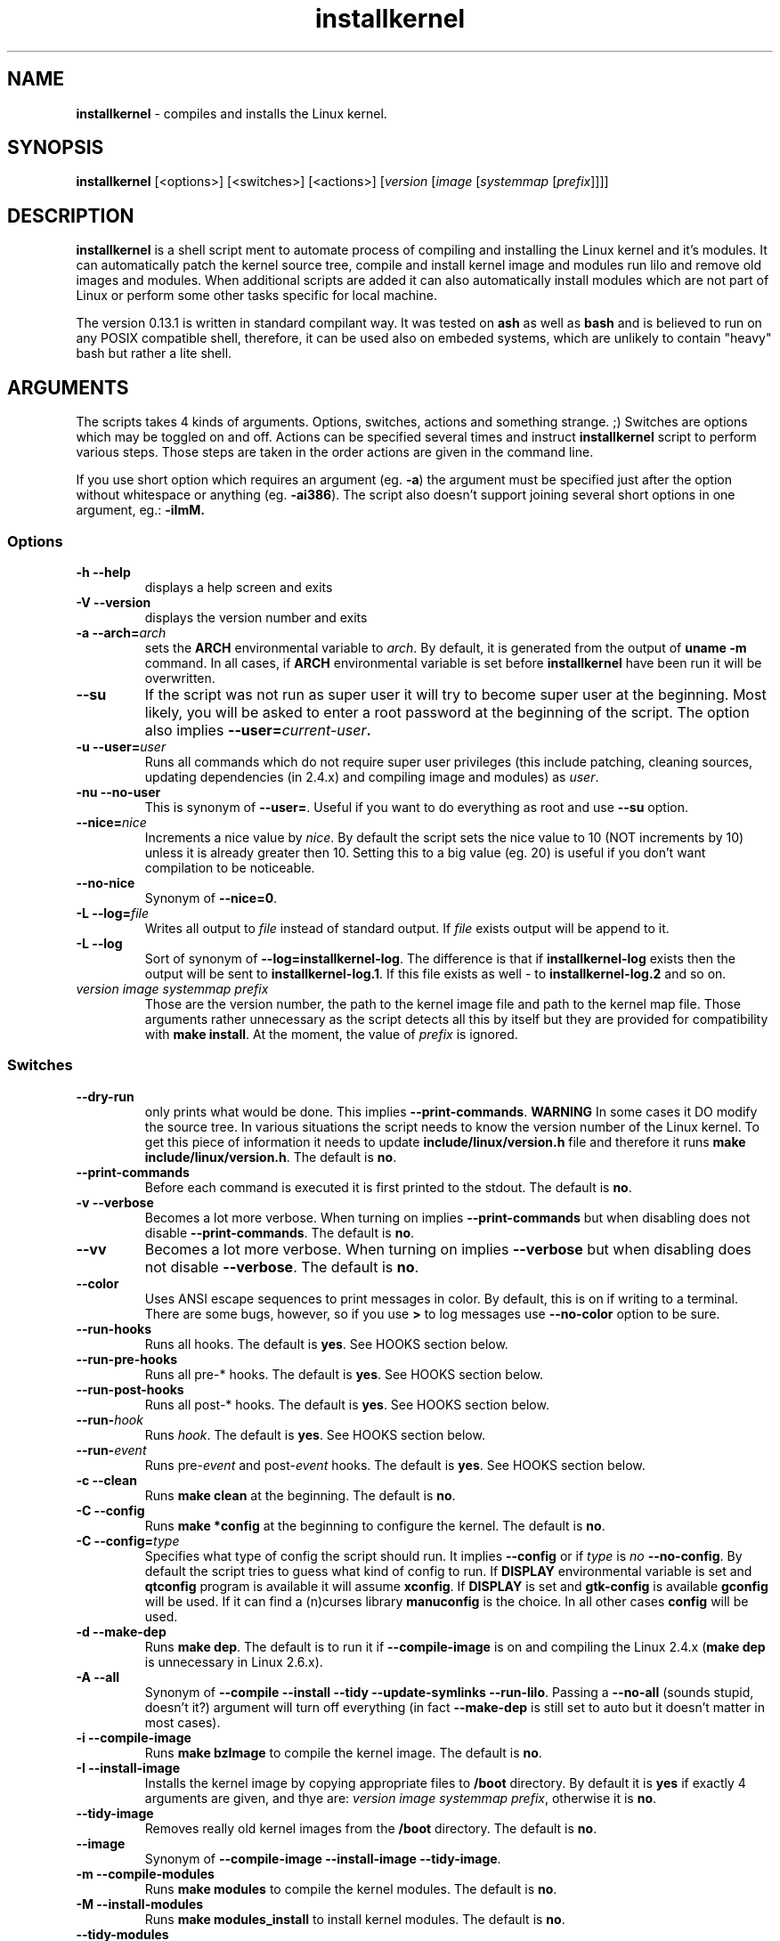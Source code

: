 .TH installkernel 8 "11 August, 2005" "version 0.13.1" "Linux System Administration"

\"
\" installkernel man page
\" $Id: installkernel.8,v 1.6 2005/08/27 03:33:14 mina86 Exp $
\" Copyright (c) 2005 by Michal Nazarewicz (mina86/AT/tlen.pl)
\"

.SH NAME

\fBinstallkernel\fP \- compiles and installs the Linux kernel.

.SH SYNOPSIS

\fBinstallkernel\fP [<options>] [<switches>] [<actions>]
[\fIversion\fP [\fIimage\fP [\fIsystemmap\fP [\fIprefix\fP]]]]

.SH DESCRIPTION

\fBinstallkernel\fP is a shell script ment to automate process of
compiling and installing the Linux kernel and it's modules.  It can
automatically patch the kernel source tree, compile and install kernel
image and modules run lilo and remove old images and modules.  When
additional scripts are added it can also automatically install modules
which are not part of Linux or perform some other tasks specific for
local machine.

.PP
The version 0.13.1 is written in standard compilant way.  It was
tested on \fBash\fP as well as \fBbash\fP and is believed to run on
any POSIX compatible shell, therefore, it can be used also on embeded
systems, which are unlikely to contain "heavy" bash but rather a lite
shell.

.SH ARGUMENTS

The scripts takes 4 kinds of arguments.  Options, switches, actions
and something strange. ;) Switches are options which may be toggled on
and off.  Actions can be specified several times and instruct
\fBinstallkernel\fP script to perform various steps.  Those steps are
taken in the order actions are given in the command line.

.PP
If you use short option which requires an argument (eg. \fB\-a\fP) the
argument must be specified just after the option without whitespace
or anything (eg. \fB\-ai386\fP).  The script also doesn't support
joining several short options in one argument, eg.: \fB \-iImM\fB.

.SS Options
.TP
\fB\-h \-\-help\fP
displays a help screen and exits

.TP
\fB\-V \-\-version\fP
displays the version number and exits

.TP
\fB\-a \-\-arch=\fIarch\fP
sets the \fBARCH\fP environmental variable to \fIarch\fP.  By default,
it is generated from the output of \fBuname \-m\fP command.  In all
cases, if \fBARCH\fP environmental variable is set before
\fBinstallkernel\fP have been run it will be overwritten.

.TP
\fB\-\-su\fP
If the script was not run as super user it will try to become super
user at the beginning.  Most likely, you will be asked to enter a root
password at the beginning of the script.  The option also implies
.B \-\-user=\fIcurrent\-user\fP.

.TP
\fB\-u \-\-user=\fIuser\fP
Runs all commands which do not require super user privileges (this
include patching, cleaning sources, updating dependencies (in 2.4.x)
and compiling image and modules) as \fIuser\fP.

.TP
\fB\-nu \-\-no\-user\fP
This is synonym of \fB\-\-user=\fP.  Useful if you want to do
everything as root and use \fB\-\-su\fP option.

.TP
\fB\-\-nice=\fInice\fP
Increments a nice value by \fInice\fP.  By default the script sets the
nice value to 10 (NOT increments by 10) unless it is already greater
then 10.  Setting this to a big value (eg. 20) is useful if you don't
want compilation to be noticeable.

.TP
\fB\-\-no\-nice\fP
Synonym of \fB\-\-nice=0\fP.

.TP
\fB\-L \-\-log=\fIfile\fR
Writes all output to \fIfile\fP instead of standard output.  If
\fIfile\fP exists output will be append to it.

.TP
\fB\-L \-\-log\fR
Sort of synonym of \fB\-\-log=installkernel-log\fP.  The difference is
that if \fBinstallkernel-log\fP exists then the output will be sent to
\fBinstallkernel-log.1\fP.  If this file exists as well - to
\fBinstallkernel-log.2\fP and so on.

.TP
\fIversion\fP \fIimage\fP \fIsystemmap\fP \fIprefix\fP
Those are the version number, the path to the kernel image file and
path to the kernel map file.  Those arguments rather unnecessary as
the script detects all this by itself but they are provided for
compatibility with \fBmake install\fP.  At the moment, the value of
\fIprefix\fP is ignored.

.SS Switches

.TP
\fB\-\-dry\-run\fP
only prints what would be done.  This implies
\fB\-\-print\-commands\fP.  \fBWARNING\fP In some cases it DO modify
the source tree.  In various situations the script needs to know the
version number of the Linux kernel.  To get this piece of information
it needs to update \fBinclude/linux/version.h\fP file and therefore it
runs \fBmake include/linux/version.h\fP.  The default is \fBno\fP.

.TP
\fB\-\-print\-commands\fP
Before each command is executed it is first printed to the stdout.
The default is \fBno\fP.

.TP
\fB\-v \-\-verbose\fP
Becomes a lot more verbose.  When turning on implies
\fB\-\-print\-commands\fP but when disabling does not disable
\fB\-\-print\-commands\fP. The default is \fBno\fP.

.TP
\fB\-\-vv\fP
Becomes a lot more verbose.  When turning on implies \fB\-\-verbose\fP
but when disabling does not disable \fB\-\-verbose\fP.  The default is
\fBno\fP.

.TP
\fB\-\-color\fP
Uses ANSI escape sequences to print messages in color.  By default,
this is on if writing to a terminal.  There are some bugs, however,
so if you use \fB>\fP to log messages use \fB\-\-no\-color\fP option
to be sure.

.TP
\fB\-\-run\-hooks\fP
Runs all hooks.  The default is \fByes\fP.  See HOOKS section below.

.TP
\fB\-\-run\-pre\-hooks\fP
Runs all pre\-* hooks.  The default is \fByes\fP.  See HOOKS section
below.

.TP
\fB\-\-run\-post\-hooks\fP
Runs all post\-* hooks.  The default is \fByes\fP.  See HOOKS section
below.

.TP
\fB\-\-run\-\fIhook\fP
Runs \fIhook\fP.  The default is \fByes\fP.  See HOOKS section below.

.TP
\fB\-\-run\-\fIevent\fP
Runs pre\-\fIevent\fP and post\-\fIevent\fP hooks.  The default is
\fByes\fP.  See HOOKS section below.

.TP
\fB\-c \-\-clean\fP
Runs \fBmake clean\fP at the beginning.  The default is \fBno\fP.

.TP
\fB\-C \-\-config\fP
Runs \fBmake *config\fP at the beginning to configure the kernel.  The
default is \fBno\fP.

.TP
\fB\-C \-\-config=\fItype\fR
Specifies what type of config the script should run.  It implies
\fB\-\-config\fP or if \fItype\fP is \fIno\fP \fB\-\-no\-config\fP.
By default the script tries to guess what kind of config to run.  If
\fBDISPLAY\fP environmental variable is set and \fBqtconfig\fP program
is available it will assume \fBxconfig\fP.  If \fBDISPLAY\fP is set
and \fBgtk-config\fP is available \fBgconfig\fP will be used.  If it
can find a (n)curses library \fBmanuconfig\fP is the choice.  In all
other cases \fBconfig\fP will be used.

.TP
\fB\-d \-\-make\-dep\fP
Runs \fBmake dep\fP.  The default is to run it if
\fB\-\-compile\-image\fP is on and compiling the Linux 2.4.x (\fBmake
dep\fP is unnecessary in Linux 2.6.x).

.TP
\fB\-A \-\-all\fP
Synonym of \fB\-\-compile \-\-install \-\-tidy \-\-update\-symlinks
\-\-run\-lilo\fP.  Passing a \fB\-\-no\-all\fP (sounds stupid, doesn't
it?) argument will turn off everything (in fact \fB\-\-make\-dep\fP
is still set to auto but it doesn't matter in most cases).

.TP
\fB\-i \-\-compile\-image\fP
Runs \fBmake bzImage\fP to compile the kernel image.  The default is
\fBno\fP.

.TP
\fB\-I \-\-install\-image\fP
Installs the kernel image by copying appropriate files to \fB/boot\fP
directory. By default it is \fByes\fP if exactly 4 arguments are
given, and thye are: \fIversion\fP \fIimage\fP \fIsystemmap\fP
\fIprefix\fP, otherwise it is \fBno\fP.

.TP
\fB\-\-tidy\-image\fP
Removes really old kernel images from the \fB/boot\fP directory.  The
default is \fBno\fP.

.TP
\fB\-\-image\fP
Synonym of \fB\-\-compile\-image \-\-install\-image \-\-tidy\-image\fP.

.TP
\fB\-m \-\-compile\-modules\fP
Runs \fBmake modules\fP to compile the kernel modules.  The default is
\fBno\fP.

.TP
\fB\-M \-\-install\-modules\fP
Runs \fBmake modules_install\fP to install kernel modules.  The
default is \fBno\fP.

.TP
\fB\-\-tidy\-modules\fP
Removes old kernel modules from \fB/lib/modules\fP directory.  The
default is \fBno\fP.

.TP
\fB\-\-modules\fP
Synonym of \fB\-\-compile\-modules \-\-install\-modules
\-\-tidy\-modules\fB.

.TP
\fB\-\-compile\fP
Synonym of \fB\-\-compile\-image \-\-compile\-modules\fP.

.TP
\fB\-\-install\fP
Synonym of \fB\-\-install\-image \-\-install\-modules\fP.

.TP
\fB\-\-tidy\fP
Synonym of \fB\-\-tidy\-image \-\-tidy\-modules\fP.

.TP
\fB\-s \-\-update\-symlinks\fP
Updates symlinks in \fB/boot\fP directory.  This should not be on
without \fB\-\-install\-image\fP.  By default it is \fByes\fP if
exactly 4 arguments are given, and thye are: \fIversion\fP \fIimage\fP
\fIsystemmap\fP \fIprefix\fP, otherwise it is \fBno\fP.

.TP
\fB\-\-symlinks\fP
Deprecated synonym of \fB\-\-update\-symlinks\fP.

.TP
\fB\-l \-\-update\-loader\fP
Updates the loader program.  At the moment this is done by running
\fBlilo\fP.  By default it is \fByes\fP if exactly 4 arguments are
given, and thye are: \fIversion\fP \fIimage\fP \fIsystemmap\fP
\fIprefix\fP, otherwise it is \fBno\fP.

.TP
\fB\-\-lilo\fP
Deprecated synonym of \fB\-\-update\-loader\fP.

.PP
Passing one of the switches as an argument will turn it \fBon\fP
unless it is prefixed with \fBno\-\fP (if long form is used) or
\fBn\fP (if short form is used).  If a switch is synonym of several
other switches then all those switches will be turned on or off.

.SS Actions

.TP
\fB\-\-cd=\fIdir\fP
Changes the directory to \fIdir\fP.

.TP
\fB\-\-cd\fP
Synonym of \fB\-\-cd/usr/src/linux

.TP
\fB\-p \-\-patch=\fIpatch\fP
Applies specified \fIpatch\fP in the current working directory.
Patches are automatically decompressed if required.  The first character
of \fIpatch\fP may be an exclamation mark ("!") which means that the
patch should be applied even if some errors arise during patching.
Also "@" may be used which means to apply it as a reverse patch.
Next a number fallowed by a colon may indicate an argument which should
be given to \fB\-p\fP option of \fBptch\fP (the default is \fB1\fP).
Then a quotation mark ("=") or double dashes ("\-\-") may exist.  The
rest is treated as a path to the patch file.

.PP
Each action may be specified several times.  They are executed in the
given order so \fB\-\-cd \-\-patch=foo.diff\fP is something different
then \fB\-\-patch=foo.dif \-\-cd\fP.  This makes sens if you want to
apply several patches in different points of the Linux kernel source
tree.

.SH EXIT CODE

\fBinstallkernel\fP defines the fallowing exit code values:

.TP
\fB0\fP
Everything went OK.

.TP
\fB1\fP
Invalid arguments where given.

.TP
\fB2\fP
Some other errors detected by the script.  At the moment, this
includes the situation when the patch file or include/linux/version.h
file was missing or unreadable.

.TP
\fB3\fP
A condition which should never happen happened.  This is an internal
error and if it occures should be considered as a bug.

.TP
\fB4\fP
A lockfile exists and another instance of \fBinstallkernel\fP is
running.

.TP
\fB5\fP
The script recieved on of the signals: \fBSIGHUP\fP, \fBSIGINT\fP,
\fBSIGQUIT\fP, \fBSIGILL\fP, \fBSIGABRT\fP, \fBSIGFPE\fP,
\fBSIGSEGV\fP, \fBSIGPIPE\fP, \fBSIGALRM\fP, \fBSIGTERM\fP or
\fBSIGTSTP\fP.

.PP
Moreover, if during execution any command fileds, \fBinstallkernel\fP
will exit with it's exit code, therefore all the above exit codes can
have two meanings.

.SH HOOKS

Hooks were provided to allow executing of user customizable code which
sometimes is necessary for a particular machine.  For example one could
write a script which automatically installs nVidia drivers after the
kernel modules are installed.  Someone else could write a short script
which reboots the machine after the new kernel is installed or could
kill some resource consuming daemons just before compilation to run
them again after compilation is done.  There are many aspects in which
hooks may be handy.

.PP
There are events and hooks.  Events are: \fBclean\fP, \fBconfig\fP,
\fBmake\-dep\fP, \fBcompile\-image\fP, \fBcompile\-modules\fP,
\fBinstall\-modules\fP, \fBtidy\-image\fP, \fBtidy\-modules\fP,
\fBinstall\-image\fP, \fBupdate\-symlinks\fP and \fBupdate\-loader\fP.
As you can see each event corresponds to each step of the
\fBinstallkernel\fP script.  Each event has a \fBpre\-\fP and
\fBpost\-\fP hook.  So for example there are \fBpre\-clean\fP and
\fBpost\-clean\fP hooks.  There are also \fBpre\fP and \fBpost\fP
hooks which are executed at the very begining and at the very end of
the \fBinstallkernel\fP script.

.PP
When a hook is executed then all executable scripts from
\fB/etc/installkernel.d/\fP and
\fB/etc/installkernel.d/\fIhook\-name\fP/\fR directories are run
with the hook name as the first argument (in the future more arguments
may be defined).  For example if there is an executable file \fBfoo\fP
in \fB/etc/installkernel.d/\fP and \fBbar\fP in
\fB/etc/installkernel.d/pre/\fP then when \fBpre\fP hook is executed
both, \fBfoo\fP and \fBbar\fP, scripts will be run but when a
\fBpre\-clean\fP hook is executed only \fBfoo\fP will be executed.  To
understand it better create some scripts in \fB/etc/installkernel.d\fP
and it's subdirectories and run \fBinstallkernel\fP with
\fB\-\-dry\-run\fP option.

.SH LILO CONFIG

After the kernel image is installed (when \fB\-\-install\-image is
true, the default) and symlinks updated (when \fB\-\-update\-symlinks
is true, the default) the new kernel image can be accessed by a
\fB/boot/bzImage\fP and the old one by \fB/boot/bzImage~\fP symlinks.
The same is with \fBSystem.map\fP and \fBconfig\fP.  This way you
don't have to alter your LILO configuration each time new kernel is
installed, therefore, usually the \fBlilo.conf\fP
(\fB/etc/lilo.conf\fP by default) should contain the fallowing code:

.nf
image = /boot/bzImage
    root = /dev/\fIwhatever\fP
    label = Linux
    read-only

image = /boot/bzImage
    root = /dev/\fIwhatever\fP
    label = Old image
    read-only
.PP

For more details you should consult lilo.conf(5) man page.

.SH EXAMPLES

.TP
\fB$ installkernel \-\-su \-\-cd \-\-all \-\-nice=20\fP
Does everything (compiles the kernel image and modules then installs
them and removes old ones and update symlinks and loader at the end).
At the beginning asks for root password so when super user privileges
are required the script will use them however everything else
(compiling) will be run as a user who run the script.  The script will
also change the directory to \fB/usr/src/linux\fP for you.

.TP
\fBinstallkernel \-\-su \-\-no\-user \-\-cd \-\-all\fP
Similar to the above but everything will be run as super user (even
build process).

.TP
\fBinstallkernel \-\-su \-\-cd \-\-no\-all \-\-modules\fP
Will compile, install and tidy the kernel modules only.

.TP
\fBinstallkernell \-\-no\-all \-\-cd \-\-patch=!@=../patch\-foo\-1 \-\-patch=!\-\-../patch\-foo\-2 \-\-compile\fP
Applies a \fBpatch\-foo\-1\fP patch in reverse mode then applies a
\fBpatch\-foo\-2\fP patch and at the end compiles the kernel image and
modules.  Useful if there is no incremental patch from \fBfoo-1\fP to
\fBfoo-2\fP.  Note that patches are forced (by exclamation mark) so
even if there are some rejections the script will continue.

.TP
\fBinstallkernel \-\-all \-\-su \-\-cd \-\-log && /sbin/reboot\fP
Something for lazy sysadmins.  This will do everything to get a new
kernel image work and if everything went OK system will reboot.  All
messages will be logged to \fBinstallkernel-log\fP (or any of
\fBinstallkernel-log.#\fP, see description of \-\-log option) file for
future analyze.  \fBBeware\fP, however, that it's not very wise to get
system automatically reboot without sysadmin.  You should rather
reboot the system when you get back the next day ;).  You may however
replace \fB&& /sbin/reboot\fP with \fB; /sbin/halt\fP to run a nightly
compilation.  Note that you have to have \fBreboot\fP and \fBhalt\fP
properly configured for a non\-root user to be able to run.

.TP
\fBinstallkernel \-\-all \-\-su \-\-cd --log --patch=../patch-next-version.bz2 --config\fP
Applies a patch \fBpatch-next-version.bz2\fI, runs config script and
then compiles, installs and tydies everything.  Note that you have to
interactivly update config.  If you remove \fB\-\-config\fP option you
(most likely) will have to answer a few qeustions anyway unless given
patch do not add any new options.


.SH AUTHOR

Michal Nazarewicz (\fImina86/AT/tlen.pl\fP).  See
<\fIhttp://tinyapps.sourceforge.net/\fP> for more info.
